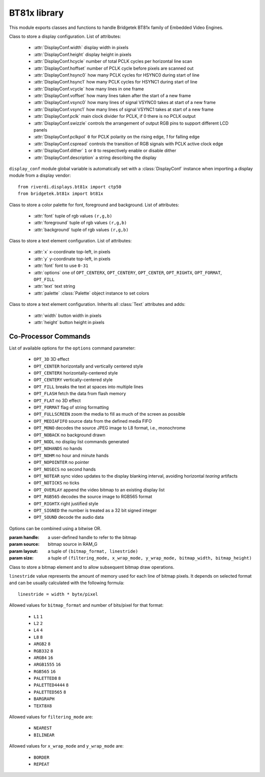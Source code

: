 .. module:: bt81x

*************
BT81x library
*************

This module exports classes and functions to handle Bridgetek BT81x family of Embedded Video Engines.

    
.. class:: DisplayConf(width, height,                     hcycle, hoffset, hsync0, hsync1,                     vcycle, voffset, vsync0, vsync1,                     pclk, swizzle, pclkpol, cspread, dither,                     description)

    Class to store a display configuration.
    List of attributes:

        * :attr:`DisplayConf.width` display width in pixels
        * :attr:`DisplayConf.height` display height in pixels
        * :attr:`DisplayConf.hcycle` number of total PCLK cycles per horizontal line scan
        * :attr:`DisplayConf.hoffset` number of PCLK cycle before pixels are scanned out
        * :attr:`DisplayConf.hsync0` how many PCLK cycles for HSYNC0 during start of line
        * :attr:`DisplayConf.hsync1` how many PCLK cycles for HSYNC1 during start of line
        * :attr:`DisplayConf.vcycle` how many lines in one frame
        * :attr:`DisplayConf.voffset` how many lines taken after the start of a new frame
        * :attr:`DisplayConf.vsync0` how many lines of signal VSYNC0 takes at start of a new frame
        * :attr:`DisplayConf.vsync1`  how many lines of signal VSYNC1 takes at start of a new frame
        * :attr:`DisplayConf.pclk` main clock divider for PCLK, if 0 there is no PCLK output
        * :attr:`DisplayConf.swizzle` controls the arrangement of output RGB pins to support different LCD panels
        * :attr:`DisplayConf.pclkpol` ``0`` for PCLK polarity on the rising edge, `1` for falling edge
        * :attr:`DisplayConf.cspread` controls the transition of RGB signals with PCLK active clock edge
        * :attr:`DisplayConf.dither` ``1`` or ``0`` to respectively enable or disable dither
        * :attr:`DisplayConf.description` a string describing the display

    ``display_conf`` module global variable is automatically set with a :class:`DisplayConf` instance when importing a display module from a display vendor::

        from riverdi.displays.bt81x import ctp50
        from bridgetek.bt81x import bt81x

    
.. function:: init(spi, cs, pd, int, dc=None, spi_speed=3000000)

    :param spi: spi driver (``SPI0``, ``SPI1``, ``...``)
    :param cs: chip select pin
    :param pd: pd pin
    :param int: interrupt pin
    :param dc: display configuration as a :class:`DisplayConf` instance
    :param spi_speed: spi speed in Hertz

    Initializes the chip.

    When ``dc`` parameter is not specified ``display_conf`` global variable is used.
    
.. class:: Palette(font, foreground, background)

    Class to store a color palette for font, foreground and background.
    List of attributes:

        * :attr:`font` tuple of rgb values ``(r,g,b)``
        * :attr:`foreground` tuple of rgb values ``(r,g,b)``
        * :attr:`background` tuple of rgb values ``(r,g,b)``
    
.. class:: Text(x, y, font, options, text, palette=None)

    Class to store a text element configuration.
    List of attributes:

        * :attr:`x` x-coordinate top-left, in pixels
        * :attr:`y` y-coordinate top-left, in pixels
        * :attr:`font` font to use ``0-31``
        * :attr:`options` one of ``OPT_CENTERX``, ``OPT_CENTERY``, ``OPT_CENTER``, ``OPT_RIGHTX``, ``OPT_FORMAT``, ``OPT_FILL``
        * :attr:`text` text string 
        * :attr:`palette` :class:`Palette` object instance to set colors
    
.. class:: Button(x, y, width, height, font, options, text, palette=None)

    Class to store a text element configuration.
    Inherits all :class:`Text` attributes and adds:

        * :attr:`width` button width in pixels
        * :attr:`height` button height in pixels
    
=====================
Co-Processor Commands
=====================

List of available options for the ``options`` command parameter:

    * ``OPT_3D`` 3D effect
    * ``OPT_CENTER`` horizontally and vertically centered style
    * ``OPT_CENTERX`` horizontally-centered style
    * ``OPT_CENTERY`` vertically-centered style
    * ``OPT_FILL`` breaks the text at spaces into multiple lines
    * ``OPT_FLASH`` fetch the data from flash memory
    * ``OPT_FLAT`` no 3D effect
    * ``OPT_FORMAT`` flag of string formatting
    * ``OPT_FULLSCREEN`` zoom the media to fill as much of the screen as possible
    * ``OPT_MEDIAFIFO`` source data from the defined media FIFO
    * ``OPT_MONO`` decodes the source JPEG image to L8 format, i.e., monochrome
    * ``OPT_NOBACK`` no background drawn
    * ``OPT_NODL`` no display list commands generated
    * ``OPT_NOHANDS`` no hands
    * ``OPT_NOHM`` no hour and minute hands
    * ``OPT_NOPOINTER`` no pointer
    * ``OPT_NOSECS`` no second hands
    * ``OPT_NOTEAR`` sync video updates to the display blanking interval, avoiding horizontal *tearing* artifacts
    * ``OPT_NOTICKS`` no ticks
    * ``OPT_OVERLAY`` append the video bitmap to an existing display list
    * ``OPT_RGB565`` decodes the source image to RGB565 format
    * ``OPT_RIGHTX`` right justified style
    * ``OPT_SIGNED`` the number is treated as a 32 bit signed integer
    * ``OPT_SOUND`` decode the audio data

Options can be combined using a bitwise OR.

.. function:: dl_start()

    Starts a new display list.
    
.. function:: set_font_color(r, g, b)

    :param r: red ``0-255``
    :param g: green ``0-255``
    :param b: blue ``0-255``

    Sets current font color.
    
.. function:: set_foreground(r, g, b)

    :param r: red ``0-255``
    :param g: green ``0-255``
    :param b: blue ``0-255``

    Sets current foreground color.
    
.. function:: set_background(r, g, b)

    :param r: red ``0-255``
    :param g: green ``0-255``
    :param b: blue ``0-255``

    Sets current background color.
    
.. function:: add_text(txt)

    :param txt: :class:`Text` object instance
    
    Adds a text element to the screen. 

    A call to :func:`set_font_color` is performed if the :py:attr:`Text.palette` attribute is set.
    
.. function:: add_button(btn)

    :param btn: :class:`Button` object instance

    Adds a button element to the screen.

    Calls to :func:`set_background`, :func:`set_foreground` and :func:`set_font_color` are performed if the :py:attr:`Text.palette.font` attribute is set.
    
.. function:: add_keys(x, y, w, h, font, options, s)

    :param x: x-coordinate top-left, in pixels
    :param y: y-coordinate top-left, in pixels
    :param w: width of the keys
    :param h: height of the keys
    :param font: font used in key label ``0-31``
    :param options: one of ``OPT_3D`` (default), ``OPT_FLAT``, ``OPT_CENTER`` or an ASCII code
    :param s: key labels, one character per key.

    Adds a row of keys to the screen.
    If an ASCII code is specified as option, that key is drawn as *pressed* (in background color with any 3D effect removed).

    The ``TAG`` value is set to the ASCII value of each key, so that key presses can be detected with a callback on that value.
    
.. function:: add_clock(x, y, r, options, h, m, s, ms)

    :param x: x-coordinate top-left, in pixels
    :param y: y-coordinate top-left, in pixels
    :param r: clock radius
    :param options: one of ``OPT_3D`` (default), ``OPT_FLAT``, ``OPT_NOBACK``, ``OPT_NOTICKS``, ``OPT_NOSECS``, ``OPT_NOHANDS``, ``OPT_NOHM``
    :param h: hours
    :param m: minutes
    :param s: seconds
    :param ms: milliseconds

    Adds a clock to the screen.
    
.. function:: clear(color, stencil, tag)

    :param color: clear color ``0-1``
    :param stencil: clear stencil ``0-1``
    :param tag: clear tag ``0-1``

    Clears buffers to default values.
    
.. function:: clear_color(rgb=None, a=None)

    :param rgb: tuple for red, green and blue values (``0-255``, ``0-255``, ``0-255``)
    :param a: alpha ``0-255``

    Sets the default color when colors are cleared. The initial value is ``((0, 0, 0), 0)``.
    
.. function:: clear_tag(default_tag)

    :param default_tag: default tag

    Sets the default tag when tag buffer is cleared. The initial value is ``0``.
    
.. function:: spinner(x, y, style, scale)

    :param x: x-coordinate top-left, in pixels
    :param y: y-coordinate top-left, in pixels
    :param style: spinner style, one of ``SPINNER_CIRCLE``, ``SPINNER_LINE``, ``SPINNER_CLOCK``, ``SPINNER_ORBITING``

    Draws a spinner with a chosen style.
    
.. function:: inflate(ram_ptr, resource)

    :param ram_ptr: address in RAM_G to inflate the resource to
    :param resource: name of the resource to inflate

    Inflates a Zerynth resource to RAM_G (General purpose graphics RAM, bt81x main memory) for later use.
    The resource should be a valid bt81x image (zlib-compressed)

    :raises PeripheralError: if an error occurs while inflating 
    :raises TimeoutError: if the process takes longer than set timeout (:func:`set_timeout`)
    
.. function:: load_image(ram_ptr, options, resource)

    :param ram_ptr: address in RAM_G to load the resource to
    :param options: load options
    :param resource: name of the resource to inflate

    Inflates a Zerynth resource consisting of a PNG image to RAM_G (General purpose graphics RAM, bt81x main memory) for later use.

    :raises PeripheralError: if an error occurs while loading 
    :raises TimeoutError: if the process takes longer than set timeout (:func:`set_timeout`)
    
.. function:: vertex_format(fmt)

    :param fmt: format frac value, one of ``0``, ``1``, ``2``, ``3``, ``4``

    Selects a vertex format for subsequent draw operations.

    Vertex format are useful to specify pixel coordinates beyond the ``0-511`` range.
    
.. class:: Bitmap(handle, source, layout, size)

    :param handle: a user-defined handle to refer to the bitmap
    :param source: bitmap source in RAM_G
    :param layout: a tuple of ``(bitmap_format, linestride)``
    :param size: a tuple of ``(filtering_mode, x_wrap_mode, y_wrap_mode, bitmap_width, bitmap_height)``

    Class to store a bitmap element and to allow subsequent bitmap draw operations.

    ``linestride`` value represents the amount of memory used for each line of bitmap pixels.
    It depends on selected format and can be usually calculated with the following formula::

        linestride = width * byte/pixel

    Allowed values for ``bitmap_format`` and number of bits/pixel for that format:

        * ``L1`` ``1``
        * ``L2`` ``2`` 
        * ``L4`` ``4``
        * ``L8`` ``8``
        * ``ARGB2`` ``8``
        * ``RGB332`` ``8``
        * ``ARGB4`` ``16``
        * ``ARGB1555`` ``16``
        * ``RGB565`` ``16``
        * ``PALETTED8`` ``8``
        * ``PALETTED4444`` ``8``
        * ``PALETTED565`` ``8``
        * ``BARGRAPH``
        * ``TEXT8X8``

    Allowed values for ``filtering_mode`` are:

        * ``NEAREST``
        * ``BILINEAR``

    Allowed values for ``x_wrap_mode`` and ``y_wrap_mode`` are:

        * ``BORDER``
        * ``REPEAT``

    .. method:: prepare_draw()

            To be called before :meth:`draw`.

    .. method:: draw(vertex, vertex_fmt=None)

        Draws prepared image on screen.
        Can be called multiple times after a single :meth:`prepare_draw`.

        If ``vertex`` tuple has 2 elements the vertex format is set according to ``vertex_fmt`` parameter (:func:`vertex_format`)         and ``vertex`` elements are assumed to be the image ``x`` and ``y`` top-left coordinates.

        If ``vertex`` tuple has 4 elements ``vertex_fmt`` parameter is ignored and         ``vertex`` elements are assumed to be the image ``x`` and ``y`` top-left coordinates, image handle and cell.

    
.. function:: end()

    Ends drawing a graphics primitive.
    
.. function:: display()

    Ends a display list.
    
.. function:: swap_and_empty()

    Swaps current display list and waits until all commands are executed.

    :raises PeripheralError: if an error occurs while executing commands
    :raises TimeoutError: if the process takes longer than set timeout (:func:`set_timeout`)
    
.. function:: set_timeout(timeout_millis)

    :param timeout_millis: timeout in milliseconds

    Sets a timeout for Co-Processor commands. Default timeout value is ``4000``.
    
.. function:: tag(n)

    :param n: tag value ``1-255``

    Attaches the tag value to all the following graphics objects drawn on the screen, unless :func:`tag_mask` is used to disable it.
    When the graphics objects attached with the tag value are touched, if calls to :func:`track` and :func:`touch_loop` have been previously issued, a callback function is called.

    The initial tag value is specified by function :func:`clear_tag` and takes effect calling function :func:`clear`.
    
.. function:: tag_mask(mask)

    :param mask: mask value ``0-1``

    If called with value ``0`` the default value of the tag buffer is used for current display list.
    
.. function:: tag_mask(mask)

    :param mask: mask value ``0-1``

    If called with value ``0`` the default value of the tag buffer is used for current display list.
    
.. function:: touch_loop(cbks)

    :param cbks: tuple of tuples of callback and tag value for the callback to be activated on ``((tag_value1, cbk1), (tag_value2, cbk2), ...)``
    :param touch_points: number of multiple touch points (to be supported by used display)

    Starts the touch loop to call set callbacks when touches are detected.
    Each callback function is called passing tag value, tracked value and touch point.

    If a tag value of ``-1`` is specified for a certain callback, that callback is called for every detected tag value.
    
